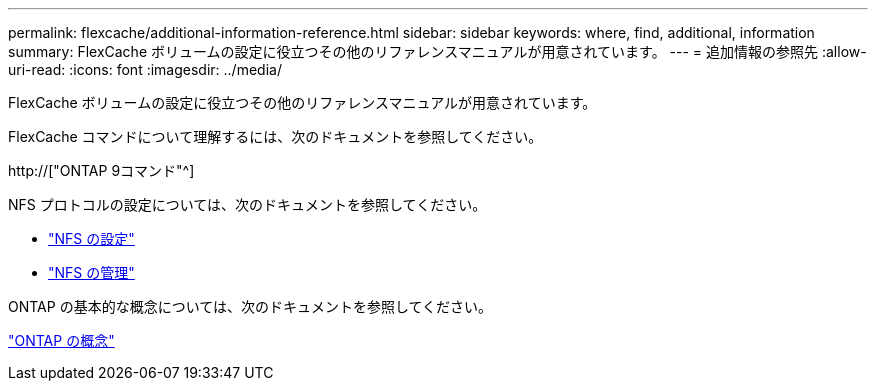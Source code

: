 ---
permalink: flexcache/additional-information-reference.html 
sidebar: sidebar 
keywords: where, find, additional, information 
summary: FlexCache ボリュームの設定に役立つその他のリファレンスマニュアルが用意されています。 
---
= 追加情報の参照先
:allow-uri-read: 
:icons: font
:imagesdir: ../media/


[role="lead"]
FlexCache ボリュームの設定に役立つその他のリファレンスマニュアルが用意されています。

FlexCache コマンドについて理解するには、次のドキュメントを参照してください。

http://["ONTAP 9コマンド"^]

NFS プロトコルの設定については、次のドキュメントを参照してください。

* link:../nfs-config/index.html["NFS の設定"]
* link:../nfs-admin/index.html["NFS の管理"]


ONTAP の基本的な概念については、次のドキュメントを参照してください。

link:../concepts/index.html["ONTAP の概念"]
